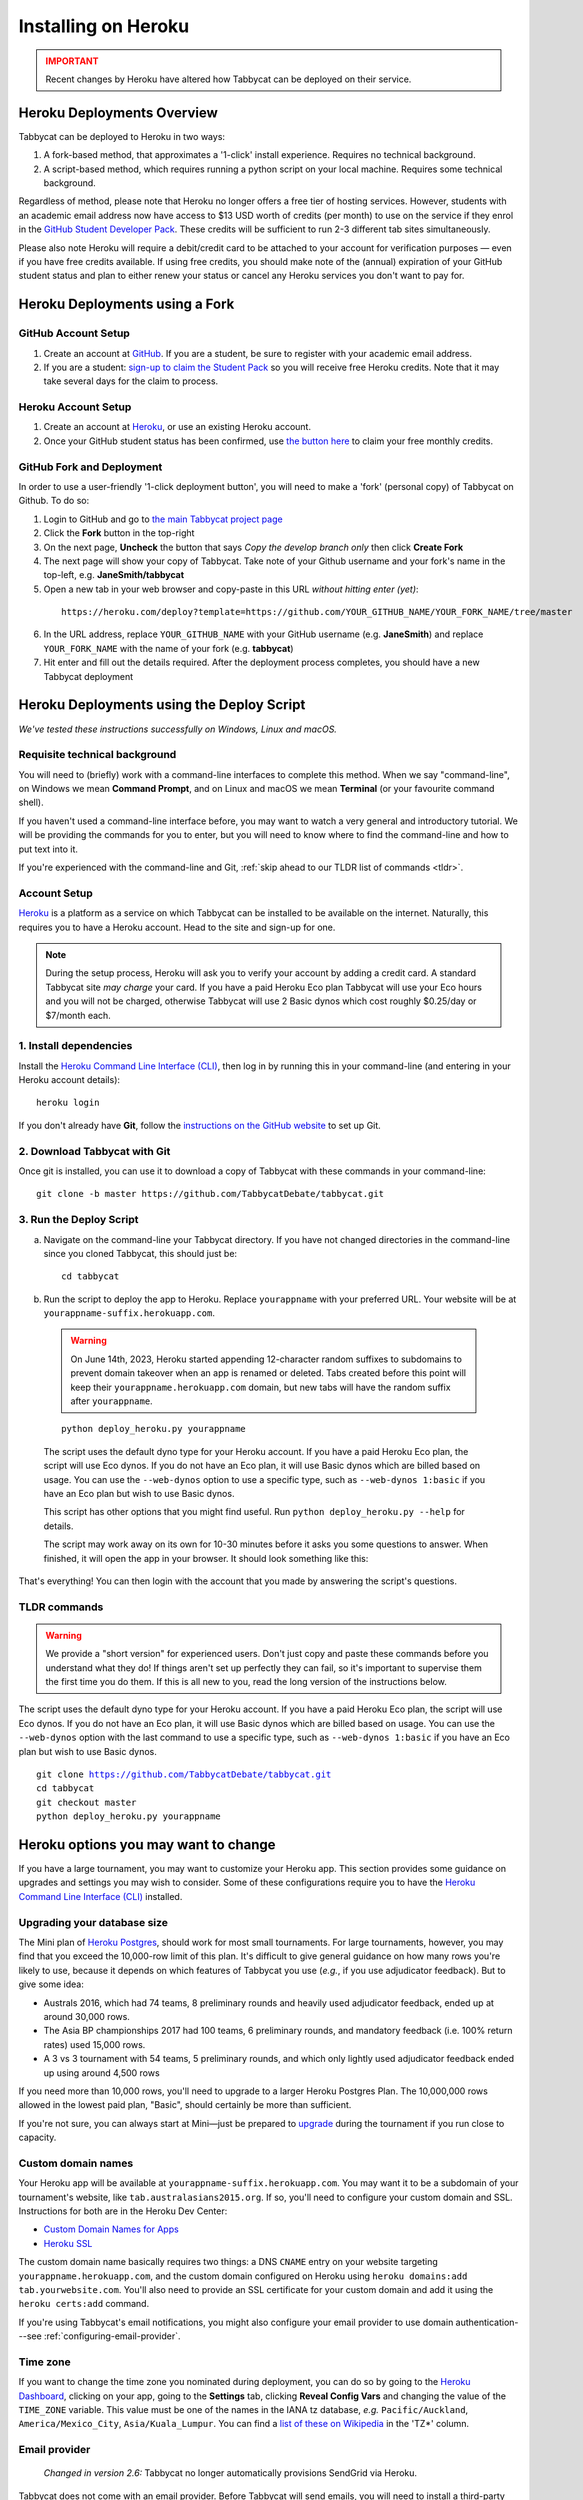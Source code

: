 .. _install-heroku:

====================
Installing on Heroku
====================

.. admonition:: IMPORTANT
  :class: error

  Recent changes by Heroku have altered how Tabbycat can be deployed on their service.

Heroku Deployments Overview
===========================

Tabbycat can be deployed to Heroku in two ways:

1. A fork-based method, that approximates a '1-click' install experience. Requires no technical background.
2. A script-based method, which requires running a python script on your local machine. Requires some technical background.

Regardless of method, please note that Heroku no longer offers a free tier of hosting services. However, students with an academic email address now have access to $13 USD worth of credits (per month) to use on the service if they enrol in the `GitHub Student Developer Pack <https://education.github.com/pack>`_. These credits will be sufficient to run 2-3 different tab sites simultaneously.

Please also note Heroku will require a debit/credit card to be attached to your account for verification purposes — even if you have free credits available. If using free credits, you should make note of the (annual) expiration of your GitHub student status and plan to either renew your status or cancel any Heroku services you don't want to pay for.

Heroku Deployments using a Fork
===============================

GitHub Account Setup
--------------------

1. Create an account at `GitHub <https://github.com>`_. If you are a student, be sure to register with your academic email address.
2. If you are a student: `sign-up to claim the Student Pack <https://education.github.com/pack>`_ so you will receive free Heroku credits. Note that it may take several days for the claim to process.

Heroku Account Setup
--------------------

1. Create an account at `Heroku <https://heroku.com>`_, or use an existing Heroku account.
2. Once your GitHub student status has been confirmed, use `the button here <https://www.heroku.com/github-students>`_ to claim your free monthly credits.

GitHub Fork and Deployment
--------------------------

In order to use a user-friendly '1-click deployment button', you will need to make a 'fork' (personal copy) of Tabbycat on Github. To do so:

1. Login to GitHub and go to `the main Tabbycat project page <https://github.com/TabbycatDebate/tabbycat>`_
2. Click the **Fork** button in the top-right
3. On the next page, **Uncheck** the button that says *Copy the develop branch only* then click **Create Fork**
4. The next page will show your copy of Tabbycat. Take note of your Github username and your fork's name in the top-left, e.g. **JaneSmith/tabbycat**
5. Open a new tab in your web browser and copy-paste in this URL *without hitting enter (yet)*:

  ::

   https://heroku.com/deploy?template=https://github.com/YOUR_GITHUB_NAME/YOUR_FORK_NAME/tree/master

6. In the URL address, replace ``YOUR_GITHUB_NAME`` with your GitHub username (e.g. **JaneSmith**) and replace ``YOUR_FORK_NAME`` with the name of your fork (e.g. **tabbycat**)
7. Hit enter and fill out the details required. After the deployment process completes, you should have a new Tabbycat deployment

Heroku Deployments using the Deploy Script
==========================================

*We've tested these instructions successfully on Windows, Linux and macOS.*

Requisite technical background
------------------------------

You will need to (briefly) work with a command-line interfaces to complete this method.
When we say "command-line", on Windows we mean **Command Prompt**, and on Linux and macOS we mean **Terminal** (or your favourite command shell).

If you haven't used a command-line interface before, you may want to watch a very general and introductory tutorial. We will be providing the commands for you to enter, but you will need to know where to find the command-line and how to put text into it.

If you're experienced with the command-line and Git, :ref:`skip ahead to our TLDR list of commands <tldr>`.

Account Setup
-------------

`Heroku <http://www.heroku.com/>`_ is a platform as a service on which Tabbycat can be installed to be available on the internet. Naturally, this requires you to have a Heroku account. Head to the site and sign-up for one.

.. note:: During the setup process, Heroku will ask you to verify your account by adding a credit card. A standard Tabbycat site *may charge* your card. If you have a paid Heroku Eco plan Tabbycat will use your Eco hours and you will not be charged, otherwise Tabbycat will use 2 Basic dynos which cost roughly $0.25/day or $7/month each.

1. Install dependencies
-----------------------

Install the `Heroku Command Line Interface (CLI) <https://devcenter.heroku.com/articles/heroku-cli>`_, then log in by running this in your command-line (and entering in your Heroku account details)::

    heroku login

If you don't already have **Git**, follow the `instructions on the GitHub website <https://help.github.com/articles/set-up-git>`_ to set up Git.

2. Download Tabbycat with Git
-----------------------------

Once git is installed, you can use it to download a copy of Tabbycat with these commands in your command-line::

    git clone -b master https://github.com/TabbycatDebate/tabbycat.git

3. Run the Deploy Script
------------------------

.. rst-class:: spaced-list

a. Navigate on the command-line your Tabbycat directory. If you have not changed directories in the command-line since you cloned Tabbycat, this should just be::

    cd tabbycat

b. Run the script to deploy the app to Heroku. Replace ``yourappname`` with your preferred URL. Your website will be at ``yourappname-suffix.herokuapp.com``.

  .. warning:: On June 14th, 2023, Heroku started appending 12-character random suffixes to subdomains to prevent domain takeover when an app is renamed or deleted. Tabs created before this point will keep their ``yourappname.herokuapp.com`` domain, but new tabs will have the random suffix after ``yourappname``.

  ::

    python deploy_heroku.py yourappname

  The script uses the default dyno type for your Heroku account. If you have a paid Heroku Eco plan, the script will use Eco dynos. If you do not have an Eco plan, it will use Basic dynos which are billed based on usage. You can use the ``--web-dynos`` option to use a specific type, such as ``--web-dynos 1:basic`` if you have an Eco plan but wish to use Basic dynos.

  This script has other options that you might find useful. Run ``python deploy_heroku.py --help`` for details.

  The script may work away on its own for 10-30 minutes before it asks you some questions to answer. When finished, it will open the app in your browser. It should look something like this:

  .. image:: images/tabbycat-bare.png

That's everything! You can then login with the account that you made by answering the script's questions.

.. _tldr:

TLDR commands
-------------

.. warning:: We provide a "short version" for experienced users. Don't just copy and paste these commands before you understand what they do! If things aren't set up perfectly they can fail, so it's important to supervise them the first time you do them. If this is all new to you, read the long version of the instructions below.

The script uses the default dyno type for your Heroku account. If you have a paid Heroku Eco plan, the script will use Eco dynos. If you do not have an Eco plan, it will use Basic dynos which are billed based on usage. You can use the ``--web-dynos`` option with the last command to use a specific type, such as ``--web-dynos 1:basic`` if you have an Eco plan but wish to use Basic dynos.

.. parsed-literal::

  git clone https://github.com/TabbycatDebate/tabbycat.git
  cd tabbycat
  git checkout master
  python deploy_heroku.py yourappname

Heroku options you may want to change
=====================================

If you have a large tournament, you may want to customize your Heroku app. This section provides some guidance on upgrades and settings you may wish to consider. Some of these configurations require you to have the `Heroku Command Line Interface (CLI) <https://devcenter.heroku.com/articles/heroku-cli>`_ installed.

.. _db-upgrades:

Upgrading your database size
----------------------------

The Mini plan of `Heroku Postgres <https://elements.heroku.com/addons/heroku-postgresql>`_, should work for most small tournaments. For large tournaments, however, you may find that you exceed the 10,000-row limit of this plan. It's difficult to give general guidance on how many rows you're likely to use, because it depends on which features of Tabbycat you use (*e.g.*, if you use adjudicator feedback). But to give some idea:

- Australs 2016, which had 74 teams, 8 preliminary rounds and heavily used adjudicator feedback, ended up at around 30,000 rows.
- The Asia BP championships 2017 had 100 teams, 6 preliminary rounds, and mandatory feedback (i.e. 100% return rates) used 15,000 rows.
- A 3 vs 3 tournament with 54 teams, 5 preliminary rounds, and which only lightly used adjudicator feedback ended up using around 4,500 rows

If you need more than 10,000 rows, you'll need to upgrade to a larger Heroku Postgres Plan. The 10,000,000 rows allowed in the lowest paid plan, "Basic", should certainly be more than sufficient.

If you're not sure, you can always start at Mini—just be prepared to `upgrade <https://devcenter.heroku.com/articles/upgrade-heroku-postgres-with-pgbackups>`_ during the tournament if you run close to capacity.

Custom domain names
-------------------

Your Heroku app will be available at ``yourappname-suffix.herokuapp.com``. You may want it to be a subdomain of your tournament's website, like ``tab.australasians2015.org``. If so, you'll need to configure your custom domain and SSL. Instructions for both are in the Heroku Dev Center:

- `Custom Domain Names for Apps <https://devcenter.heroku.com/articles/custom-domains>`_
- `Heroku SSL <https://devcenter.heroku.com/articles/ssl>`_

The custom domain name basically requires two things: a DNS ``CNAME`` entry on your website targeting ``yourappname.herokuapp.com``, and the custom domain configured on Heroku using ``heroku domains:add tab.yourwebsite.com``.  You'll also need to provide an SSL certificate for your custom domain and add it using the ``heroku certs:add`` command.

If you're using Tabbycat's email notifications, you might also configure your email provider to use domain authentication---see :ref:`configuring-email-provider`.

Time zone
---------

If you want to change the time zone you nominated during deployment, you can do so by going to the `Heroku Dashboard <https://dashboard.heroku.com/>`_, clicking on your app, going to the **Settings** tab, clicking **Reveal Config Vars** and changing the value of the ``TIME_ZONE`` variable. This value must be one of the names in the IANA tz database, *e.g.* ``Pacific/Auckland``, ``America/Mexico_City``, ``Asia/Kuala_Lumpur``.  You can find a `list of these on Wikipedia <https://en.wikipedia.org/wiki/List_of_tz_database_time_zones#List>`_ in the 'TZ\*' column.

Email provider
--------------

  *Changed in version 2.6:* Tabbycat no longer automatically provisions SendGrid via Heroku.

Tabbycat does not come with an email provider. Before Tabbycat will send emails, you will need to install a third-party email provider yourself. To do so, you may add/change the following config vars:

- ``DEFAULT_FROM_EMAIL``: Email to send from
- ``EMAIL_HOST``: Host server
- ``EMAIL_HOST_USER``: Username for authentification to host
- ``EMAIL_HOST_PASSWORD``: Password with username
- ``EMAIL_PORT`` (default 587): Port for server
- ``EMAIL_USE_TLS`` (default True): Whether to use `Transport Layer Security <https://en.wikipedia.org/wiki/Transport_Layer_Security>`_ (True/False)

See :ref:`configuring-email-provider` for more information, including a few options for email service providers.

.. _upgrade-heroku:

Upgrading an existing Heroku app
================================

.. note:: For most users, we recommend starting a new site for every tournament, when you set up the tab for that tournament. There's generally not a pressing need to upgrade Tabbycat after a tournament is concluded, and every time you deploy a new site, you'll be using the latest version at the time of deployment.

To upgrade an existing Heroku-based Tabbycat app to the latest version, you need to *deploy* the current version of Tabbycat to your Heroku app. There are several ways to do this. We list one below, primarily targeted at users with some background in Git.

The essence of it is that you need to `create a Git remote <https://devcenter.heroku.com/articles/git#creating-a-heroku-remote>`_ for your Heroku app (if you don't already have one), then `push to it <https://devcenter.heroku.com/articles/git#deploying-code>`_.

.. attention:: You should **always** :ref:`back up your database <backups>` before upgrading Tabbycat.

You'll need both Git and the Heroku CLI, and you'll need to be logged in to the Heroku CLI already.

1. Take a backup of your database::

    $ heroku pg:backups:capture

2. If you haven't already, clone our Git repository and check out the master branch::

    $ git clone https://github.com/TabbycatDebate/tabbycat.git
    $ cd tabbycat
    $ git checkout master

  If you've already cloned our Git repository, don't forget to pull so you're up to date::

    $ git checkout master
    $ git pull

3. Check to see if you have a Git remote already in place::

    $ git remote -v
    heroku  https://git.heroku.com/yourappname.git (fetch)
    heroku  https://git.heroku.com/yourappname.git (push)

  If you do, the name of the remote will be on the left (``heroku`` in the above example), and the URL of your Git repository will be on the right. In the example above, our Tabbycat site URL would be ``yourappname-suffix.herokuapp.com``; the Git remote URL is then ``https://git.heroku.com/yourappname.git``.

  If a Git remote URL for your Tabbycat site *doesn't* appear, then create one::

    $ heroku git:remote --app yourappname --remote heroku
    set git remote heroku to https://git.heroku.com/yourappname.git

  .. tip:: If you tab many tournaments, it'll probably be helpful to use a name other than ``heroku`` (say, ``yourappname``), so that you can manage multiple tournaments.

4. Push to Heroku::

    $ git push heroku master

  This will take a while to complete.
